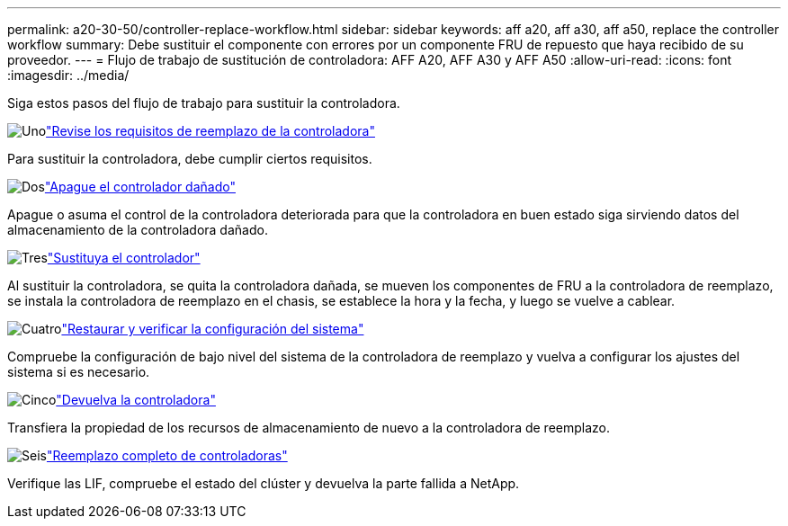 ---
permalink: a20-30-50/controller-replace-workflow.html 
sidebar: sidebar 
keywords: aff a20, aff a30, aff a50, replace the controller workflow 
summary: Debe sustituir el componente con errores por un componente FRU de repuesto que haya recibido de su proveedor. 
---
= Flujo de trabajo de sustitución de controladora: AFF A20, AFF A30 y AFF A50
:allow-uri-read: 
:icons: font
:imagesdir: ../media/


[role="lead"]
Siga estos pasos del flujo de trabajo para sustituir la controladora.

.image:https://raw.githubusercontent.com/NetAppDocs/common/main/media/number-1.png["Uno"]link:controller-replace-requirements.html["Revise los requisitos de reemplazo de la controladora"]
[role="quick-margin-para"]
Para sustituir la controladora, debe cumplir ciertos requisitos.

.image:https://raw.githubusercontent.com/NetAppDocs/common/main/media/number-2.png["Dos"]link:controller-replace-shutdown.html["Apague el controlador dañado"]
[role="quick-margin-para"]
Apague o asuma el control de la controladora deteriorada para que la controladora en buen estado siga sirviendo datos del almacenamiento de la controladora dañado.

.image:https://raw.githubusercontent.com/NetAppDocs/common/main/media/number-3.png["Tres"]link:controller-replace-move-hardware.html["Sustituya el controlador"]
[role="quick-margin-para"]
Al sustituir la controladora, se quita la controladora dañada, se mueven los componentes de FRU a la controladora de reemplazo, se instala la controladora de reemplazo en el chasis, se establece la hora y la fecha, y luego se vuelve a cablear.

.image:https://raw.githubusercontent.com/NetAppDocs/common/main/media/number-4.png["Cuatro"]link:controller-replace-system-config-restore-and-verify.html["Restaurar y verificar la configuración del sistema"]
[role="quick-margin-para"]
Compruebe la configuración de bajo nivel del sistema de la controladora de reemplazo y vuelva a configurar los ajustes del sistema si es necesario.

.image:https://raw.githubusercontent.com/NetAppDocs/common/main/media/number-5.png["Cinco"]link:controller-replace-recable-reassign-disks.html["Devuelva la controladora"]
[role="quick-margin-para"]
Transfiera la propiedad de los recursos de almacenamiento de nuevo a la controladora de reemplazo.

.image:https://raw.githubusercontent.com/NetAppDocs/common/main/media/number-6.png["Seis"]link:controller-replace-restore-system-rma.html["Reemplazo completo de controladoras"]
[role="quick-margin-para"]
Verifique las LIF, compruebe el estado del clúster y devuelva la parte fallida a NetApp.
